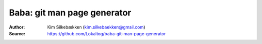 Baba: git man page generator
============================

:Author: Kim Silkebækken (kim.silkebaekken@gmail.com)
:Source: https://github.com/Lokaltog/baba-git-man-page-generator
